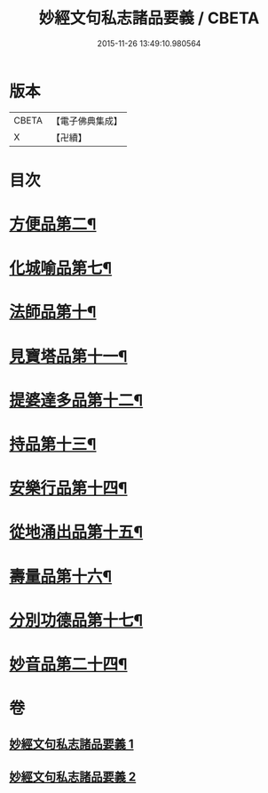 #+TITLE: 妙經文句私志諸品要義 / CBETA
#+DATE: 2015-11-26 13:49:10.980564
* 版本
 |     CBETA|【電子佛典集成】|
 |         X|【卍續】    |

* 目次
* [[file:KR6d0018_001.txt::001-0118b4][方便品第二¶]]
* [[file:KR6d0018_001.txt::0119a7][化城喻品第七¶]]
* [[file:KR6d0018_001.txt::0120b11][法師品第十¶]]
* [[file:KR6d0018_001.txt::0126b21][見寶塔品第十一¶]]
* [[file:KR6d0018_001.txt::0127c12][提婆達多品第十二¶]]
* [[file:KR6d0018_001.txt::0129a4][持品第十三¶]]
* [[file:KR6d0018_001.txt::0129a15][安樂行品第十四¶]]
* [[file:KR6d0018_002.txt::0137a8][從地涌出品第十五¶]]
* [[file:KR6d0018_002.txt::0139a5][壽量品第十六¶]]
* [[file:KR6d0018_002.txt::0141a23][分別功德品第十七¶]]
* [[file:KR6d0018_002.txt::0144a9][妙音品第二十四¶]]
* 卷
** [[file:KR6d0018_001.txt][妙經文句私志諸品要義 1]]
** [[file:KR6d0018_002.txt][妙經文句私志諸品要義 2]]
